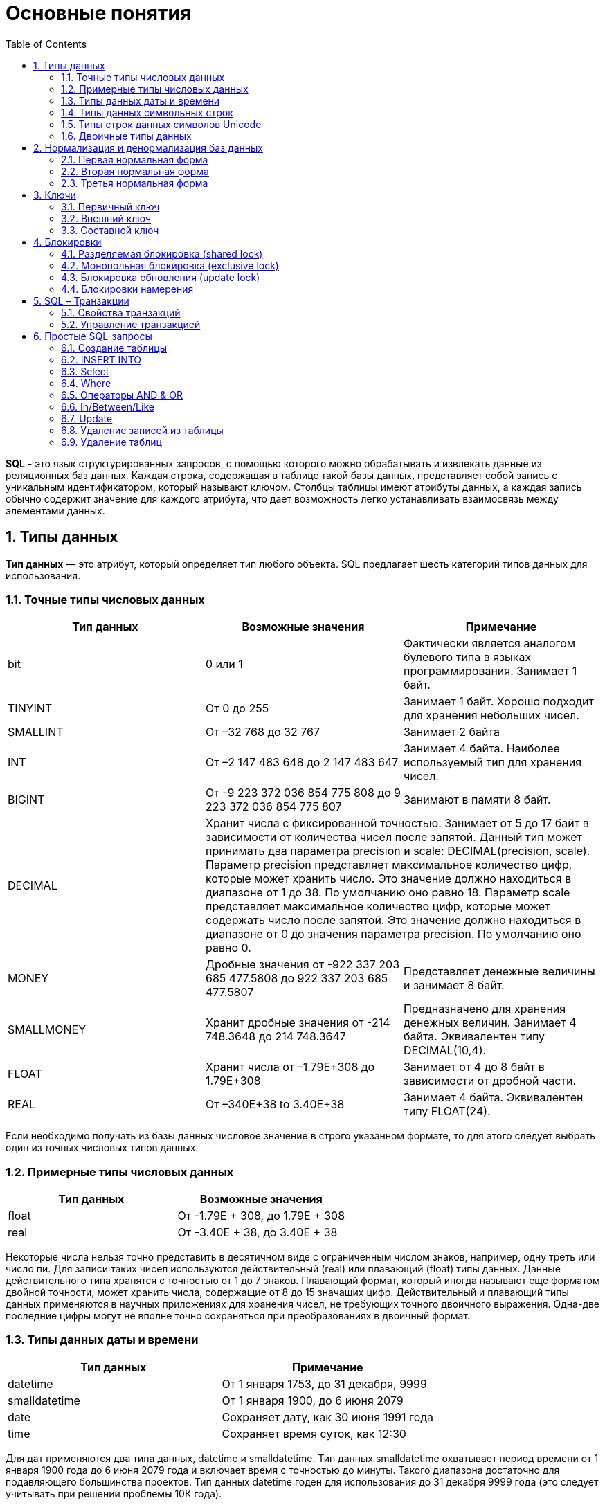 = Основные понятия
:sectnums:
:toc:

*SQL* - это язык структурированных запросов, с помощью которого можно обрабатывать и извлекать данные из реляционных баз данных. Каждая строка, содержащая в таблице такой базы данных, представляет собой запись с уникальным идентификатором, который называют ключом. Столбцы таблицы имеют атрибуты данных, а каждая запись обычно содержит значение для каждого атрибута, что дает возможность легко устанавливать взаимосвязь между элементами данных.

== Типы данных
*Тип данных* — это атрибут, который определяет тип любого объекта.
SQL предлагает шесть категорий типов данных для использования.

=== Точные типы числовых данных
|===
|Тип данных |Возможные значения |Примечание

|bit
|0 или 1
|Фактически является аналогом булевого типа в языках программирования. Занимает 1 байт.

|TINYINT
|От 0 до 255
|Занимает 1 байт. Хорошо подходит для хранения небольших чисел.

|SMALLINT
|От –32 768 до 32 767
|Занимает 2 байта

|INT
|От –2 147 483 648 до 2 147 483 647
|Занимает 4 байта. Наиболее используемый тип для хранения чисел.

|BIGINT
|От -9 223 372 036 854 775 808 до 9 223 372 036 854 775 807
|Занимают в памяти 8 байт.

|DECIMAL 2+^|Хранит числа c фиксированной точностью. Занимает от 5 до 17 байт в зависимости от количества чисел после запятой.
Данный тип может принимать два параметра precision и scale: DECIMAL(precision, scale). Параметр precision представляет максимальное количество цифр, которые может хранить число. Это значение должно находиться в диапазоне от 1 до 38. По умолчанию оно равно 18. Параметр scale представляет максимальное количество цифр, которые может содержать число после запятой. Это значение должно находиться в диапазоне от 0 до значения параметра precision. По умолчанию оно равно 0.

|MONEY
|Дробные значения от -922 337 203 685 477.5808 до 922 337 203 685 477.5807
|Представляет денежные величины и занимает 8 байт.

|SMALLMONEY
|Хранит дробные значения от -214 748.3648 до 214 748.3647
|Предназначено для хранения денежных величин. Занимает 4 байта. Эквивалентен типу DECIMAL(10,4).

|FLOAT
|Хранит числа от –1.79E+308 до 1.79E+308
|Занимает от 4 до 8 байт в зависимости от дробной части.

|REAL
|От –340E+38 to 3.40E+38
|Занимает 4 байта. Эквивалентен типу FLOAT(24).

|===
Если необходимо получать из базы данных числовое значение в строго указанном формате, то для этого следует выбрать один из точных числовых типов данных.

=== Примерные типы числовых данных
|===
|Тип данных |Возможные значения

|float
|От -1.79E + 308, до 	1.79E + 308

|real
|От 	-3.40E + 38, до 		3.40E + 38

|===
Некоторые числа нельзя точно представить в десятичном виде с ограниченным числом знаков, например, одну треть или число пи. Для записи таких чисел  используются действительный (real) или плавающий (float) типы данных. Данные действительного типа хранятся с точностью от 1 до 7 знаков. Плавающий формат, который иногда называют еще форматом двойной точности, может хранить числа, содержащие от 8 до 15 значащих цифр. Действительный и плавающий типы данных применяются в научных приложениях для хранения чисел, не требующих точного двоичного выражения. Одна-две последние цифры могут не вполне точно сохраняться при преобразованиях в двоичный формат.

=== Типы данных даты и времени
|===
|Тип данных |Примечание

|datetime
|От 1 января 1753, до 31 декабря, 9999

|smalldatetime
|От 1 января 1900, до 6 июня 2079

|date
| Сохраняет дату, как 30 июня 1991 года

|time
|	Сохраняет время суток, как 12:30

|===
Для дат применяются два типа данных, datetime и smalldatetime. Тип данных smalldatetime охватывает период времени от 1 января 1900 года до 6 июня 2079 года и включает время с точностью до минуты. Такого диапазона достаточно для подавляющего большинства проектов. Тип данных datetime годен для использования до 31 декабря 9999 года (это следует учитывать при решении проблемы 10К года).

=== Типы данных символьных строк
|===
|Тип данных |Возможные значения

|char
|Максимальная длина 8000 символов. (Фиксированная длина без Unicode символов)

|varchar
| Максимум 8000 символов. (Переменная длина данных не-Unicode).

|text
|Переменная длина данных, не Unicode с максимальной длиной 2147483647 символов.

|===

К этому типу относятся такие символьные данные, как имена или адреса. Можно выбрать символьный тип данных либо фиксированной длины, char, либо переменной длины, varchar.Фиксированный размер оказывается предпочтительным в тех случаях, когда данные имеют одинаковую или сходную длину, например, при вводе идентификатора автора (часто в этом качестве используют индивидуальный номер системы социальной безопасности). В большинстве ситуаций применение переменной длины данных не приводит к сколько-нибудь заметному увеличению времени обработки. В то же время фамилия автора может быть очень длинной, так что использование типа varchar оказывается вполне оправданным. Применительно к подавляющему большинству фамилий фиксированная длина поля означает потерю значительного объема памяти, поэтому лучше использовать тип данных varchar.При выборе того или иного типа данных всегда следует искать компромисс с учетом двух аспектов: с одной стороны, потери полезного объема памяти при использовании данных фиксированной длины, а с другой стороны, увеличения времени обработки в случае применения данных переменной длины.

=== Типы строк данных символов Unicode
|===
|Тип данных |Возможные значения

|nchar
|	Максимальная длина 4000 символов. (Фиксированная длина Unicode)

|nvarchar
|Максимальная длина 4000 символов. (Переменная длина Unicode)

|nvarchar(max)
|Максимальная длина 231 символов (SQL Server 2005). (Переменная длина Unicode)

|ntext
|Максимальная длина 1,073,741,823 символов. (Переменная длина Unicode)

|===
SQL Server 7.0 поддерживает набор символов Unicode. В связи с этим, чтобы воспользоваться всеми преимуществами, предоставляемыми расширенными возможностями Unicode, необходимо было ввести дополнительный тип данных. Если необходимо использовать символьные данные Unicode, то следует указать тип данных Nchar или, если это информация переменной длины, то Nvarchar. При вводе данных Unicode их следует заключать в одиночные кавычки, причем непосредственно перед ними необходимо поставить заглавную латинскую букву N. Ограничение максимальной длины информации при работе с типом данных Unicode составляет 4000 знаков. Это объясняется тем, что для хранения каждого символа Unicode требуется два байта памяти. Поэтому на стандартную страницу памяти размером 8К можно поместить в два раза меньше символов Unicode, чем при использовании обычных символов.

=== Двоичные типы данных
|===
|Тип данных |Возможные значения

|binary
|Максимальная длина 8000 байт (фиксированная длина двоичных данных)

|varbinary
|Максимальная длина 8000 байт. (Переменной длины двоичных данных)

|varbinary(max)
|Максимальная длина 231 байт (SQL Server 2005). (Переменная длина двоичные данные)

|image
|Максимальная длина 2147483647 байт. (Переменная длина двоичных данных)

|===

Если в базе данных необходимо хранить двоичную информацию, имеется выбор между двумя форматами представления: c фиксированной или переменной длиной. Данным фиксированной длины соответствует тип данных binary, а двоичным данным переменной длины соответствует тип данных varbinary.

== Нормализация и денормализация баз данных
*Нормализация базы данных* - это процесс эффективной организации данных в базе данных.
Есть две причины процесса нормализации:

* Устранение избыточных данных, например, хранение тех же данных в более чем одной таблице.
* Обеспечение зависимостей данных.

*Денормализация* — намеренное приведение структуры базы данных в состояние, не соответствующее критериям нормализации, обычно проводимое с целью ускорения операций чтения из базы за счет добавления избыточных данных.

Нормализация состоит из ряда принципов, которые помогают в создании хорошей структуры базы данных. Эти принципы делятся на нормальные формы, их цель в организации структуры базы данных таким образом, чтобы правильно организовать структуру базы данных.

==== Первая нормальная форма
Правила первой нормальной формы:

* В таблице не должно быть дублирующих строк.
* В каждой ячейке таблицы хранится атомарное значение (одно не составное значение).
* В столбце хранятся данные одного типа.
* Нет упорядочивания строк сверху вниз (другими словами, порядок строк не несет в себе никакой информации).
* Нет упорядочивания столбцов слева направо (другими словами, порядок столбцов не несет в себе никакой информации).

Пример, допустим есть ненормализованная таблица:

|===
|ID покупателя |ФИО  |Заказ | Телефон

|10
|Егоров Егор
|Ноутбук Asus G53
| Мобильный телефон 44 888 77 77, Домашний Телефон 8-77-77

|10
|Егоров Егор
|Телефон Nokia 5310
| Мобильный телефон 44 888 77 77, Домашний Телефон 8-77-77

|10
|Егоров Егор
|Наушники LG 700
|Мобильный телефон 44 888 77 77, Домашний Телефон 8-77-77
|===

Такая таблица нарушает требования первой нормальной формы. Ее следует разбить на две части, а затем соединить их с помощью ключа.

Информация о клиенте
|===
|ID покупателя |ФИО | Мобильный телефон | Домашний телефон

|10
|Егоров Егор
|44 888 77 77
|8-77-77

|===

Информация о заказах

|===
|ID заказа |ID клиента |Заказ

|1
|10
|Ноутбук Asus G53

|2
|10
|Телефон Nokia 5310

|3
|10
|Наушники LG 700
|===

Такие таблицы соответствуют требованиям первой нормальной формы.

==== Вторая нормальная форма
*Правило второй нормальной формы* звучит следующим образом:

Отношение соответствует второй нормальной форме, если оно соответствует первой нормальной форме и каждый не ключевой атрибут неприводимо зависит от первичного ключа.

|===
|ФИО |Должность |Подразделение

|Егоров Егор
|Программист
|Отдел разработки ПО

|Иванов Иван
|Бухгалтер
|Бухгалтерия

|Борисов Борис
|Продавец
|Отдел реализации
|===

Допустим в организации каждому сотруднику присваивается уникальный табельный номер, который никогда не будет изменен. Таким образом, чтобы привести эту таблицу ко второй нормальной форме, необходимо добавить в нее еще один атрибут, т.е. столбец с табельным номером, который будет выступать первичным ключем.

|===
|Табельный номер |ФИО |Должность |Подразделение

|660
|Егоров Егор
|Программист
|Отдел разработки ПО

|212
|Иванов Иван
|Бухгалтер
|Бухгалтерия

|1024
|Борисов Борис
|Продавец
|Отдел реализации
|===

==== Третья нормальная форма
Отношение находится в третьей нормальй форме, когда находится во второй нормальной форме и каждый не ключевой атрибут нетранзитивно зависит от первичного ключа. Иначе говоря, третья нормальная форма требует выносить все не ключевые поля, содержимое которых может относиться к нескольким записям таблицы в отдельные таблицы.

|===
|CourseID |Course |TeacherID |Teacher

|1
|Математика
|1
|Егоров Егор

|2
|Java
|2
|Иванов Иван

|3
|Алгоритмы
|2
|Иванов Иван

|===

Такую ненормализованную таблицу требуется разбить на две разные таблицы:

|===
|TeacherID |Teacher

|1
|Егоров Егор

|2
|Иванов Иван
|===

Таким образом в первой таблице TeacherID является ключем, явный указывающий на преподавателя.

|===
|CourseID |Course |	TeacherID

|1
|Математика
|1

|2
|Java
|2

|3
|Алгоритмы
|2
|===

== Ключи
*Ключ* — это колонка или колонки, не имеющие в строках дублирующих значений.
*Ключи бывают:*

* Первичные.
* Внешние.
* Составные

==== Первичный ключ
Столбец, который в базе данных должен быть уникальным помечают первичным ключом. *Первичный ключ или primary key* означает, что в таблице значение колонки primary key не может повторяться. Таким образом данный ключ позволяет однозначно идентифицировать запись в таблице не боясь при этом, что значение столбца повториться.
Допустим есть таблица студентов с полями: ФИО, год рождения. Поскольку может возникнуть ситуация когда ФИО и год рождения совпадут сразу у нескольких студентов,  верным решением будет внести в таблицу первичный ключ:

|===
|Первичный ключ |ФИО |год рождения

|1
|Иванов Иван
|2001

|2
|Егоров Егор
|2002

|3
|Николаенко Николай
|2001

|===

==== Внешний ключ
Внешние ключи еще называют ссылочным, они необходимы для связывания таблиц между собой.

.Товары
|===
|Артикул |ID тип товара |Цена

|151687
|1
|104

|151605
|1
|42

|151690
|2
|77

|151601
|2
|90

|===

.Тип товара
|===
|ID |Тип товара

|1
|Джемпер

|2
|Футболка

|===

В таблице "Тип товара" внешним ключем будет поле "ID тип товара" в таблице "Товары". Благодаря такой зависимости образуется свзять между двумя таблицами.

==== Составной ключ
Бывают ситуации, когда при вставке в таблицу нужно проверять запись на уникальность сразу по нескольким полям.
*Составной ключ* — это несколько первичных ключей в таблице. Таким образом, создав составной ключ, уникальность записи будет проверяться по полям, которые объединенные в этот ключ.

|===
|Город |№ школы |Директор |Адрес |Телефон
|Гомель
|1
|Иванов Иван
|Лесная, 2
|2-22-99

|Минск
|1
|Егоров Егор
|Солнечная, 4
|4-44-44

|Минск
|2
|Николаенко Николай
|Радужная, 1
|5-55-55
|===

Составной ключ может состоять и более чем из двух полей. В таблице поля ГОРОД и НОМЕР ШКОЛЫ вместе образуют составной ключ. В такой таблице у разных записей не могут совпасть одновременно два поля "ГОРОД" и "НОМЕР ШКОЛЫ", а номер номера школ совпасть могут.

== Блокировки
*Блокировки*  - это механизм поддержки требований об изолированности транзакий.
Одновременный конкурентный доступ может вызывать разные отрицательные эффекты, например чтение  несуществующих данных или потерю модифицированных данных. Рассмотрим следующий практический пример:
Пользователь №1 из отдела кадров получает извещение, что сотрудник "Егор Егоров" поменял место жительства. Он вносит  соответствующее изменение в базу данных для данного сотрудника, но при просмотре другой информации об этом сотруднике он понимает,  что изменил адрес не того человека. Он нажимает кнопку отмены, уверенный в том, что данные после отмены операции изменения адреса уже не содержат никакой ошибки.
В то же самое время пользователь №2 в отделе проектирования обращается к данным второго сотрудника с именем Егор Егоров, чтобы отправить ему домой последнюю техническую документацию, поскольку этот служащий редко бывает в офисе. Однако пользователь №2 обратился к базе данных после того, как адрес этого второго сотрудника с именем Егор Егоров был ошибочно изменен, но до того, как он был исправлен. В результате письмо отправляется не тому адресату.
Чтобы предотвратить подобные проблемы, каждая система управления базами данных должна обладать механизмом для управления одновременным  доступом к данным всеми пользователями. Для обеспечения согласованности данных в случае одновременного обращения к данным несколькими пользователями,  применяют блокировки. Каждая прикладная программа блокирует требуемые ей данные, что гарантирует, что никакая другая программа не сможет  модифицировать эти данные. Когда другая прикладная программа пытается получить доступ к заблокированным данным для их модификации,  то система или завершает эту попытку ошибкой, или заставляет программу ожидать снятия блокировки.

Режимы блокировки определяют разные типы блокировок. Выбор определенного режима блокировки зависит от типа ресурса, который требуется заблокировать. Для блокировок ресурсов уровня строки и страницы применяются следующие три типа блокировок:

=== Разделяемая блокировка (shared lock)
Резервирует ресурс только для чтения. Другие процессы не могут изменять заблокированный таким образом ресурс, но  несколько процессов могут одновременно считывать информацию или накладывать разделяемую блокировку на один и тот же ресурс. Иными словами, чтение ресурса с разделяемой  блокировкой могут одновременно выполнять несколько процессов.

=== Монопольная блокировка (exclusive lock)
Резервирует страницу или строку для монопольного использования одной транзакции. Блокировка этого типа применяется такими инструкциями как _INSERT_, _UPDATE_ и _DELETE_, которые модифицируют ресурс. Монопольную блокировку нельзя установить, если на ресурс уже установлена разделяемая или монопольная блокировка другим процессом,  т.е. на ресурс может быть установлена только одна монопольная блокировка.

=== Блокировка обновления (update lock)
Является промежуточной между разделяемой блокировкой и монопольной. Блокировка обновления устанавливается  при намерении транзакции изменить данные, но при этом само изменение не происходит. В этом случае другим транзакциям разрешается устанавливать разделяемые блокировки, но не позволяется устанавливать монопольные блокировки,  до тех пор пока транзакция не завершится.

=== Блокировки намерения
Чтобы наложить монопольную блокировку на страницу данных, сервер должен убедиться, что ни на одну из записей, входящих в эту страницу, никакая блокировка не наложена. То есть необходимо перебрать все записи, входящие в страницу, и проверить их на наличие блокировок. То же самое, только в гораздо большем объеме, необходимо делать и для таблицы. Это было бы достаточно дорогостоящей операцией, но тут на помощь приходят блокировки намерения. Прежде чем ставить блокировку на конкретную запись, ставится соответствующая блокировка намерения на таблицу и страницу. Таким образом, отпадает необходимость проверять все записи, достаточно проверить, есть ли блокировка намерения на соответствующем уровне иерархии.

== SQL – Транзакции
*Транзакция* представляет собой единицу работы, которая выполняется с базой данных.
Транзакция является распространением одного или нескольких изменений в базу данных. Например, если необходимо создать запись или выполнить обновление, удаление записи из таблицы, то выполняется транзакцию в этой таблице. Важно контролировать эти операции, чтобы гарантировать целостность данных и обрабатывать ошибки базы данных.

==== Свойства транзакций
Транзакции имеют следующие четыре стандартных свойств, как правило, называют аббревиатурой ACID.

* *Atomicity* – гарантирует, что все операции в рамках единицы работы завершены успешно. В противном случае, транзакция прерывается в точке выхода из строя , и все предыдущие операции откатываются в прежнее состояние.

* *Consistency* – гарантирует, что база данных правильно изменяет состояния на более успешное совершенные транзакции.

* *Isolation* – позволяет транзакции работать независимо и прозрачно друг с другом.

* *Durability* – гарантирует, что результат или эффект зафиксированной транзакции сохраняется в случае сбоя системы.

==== Управление транзакцией
Следующие команды используются для управления операциями.

* *COMMIT* – для сохранения изменений.
* *ROLLBACK* – откат изменений.
* *SAVEPOINT* – создает точки внутри групп операций, которые следует откатить.
* *SET TRANSACTION* – размещает имя транзакции.

== Простые SQL-запросы

=== Создание таблицы
Для того, чтобы создать таблицу в SQL, используется выражение CREATE TABLE. Он принимает в качестве параметров все колонки, которые необходимо внести, а также их типы данных. Пример создания таблицы с названием _"Months"_, в которой будет три колонки:
_id_ - порядковый номер месяца (целочисленный тип или int).
_name_ - название месяца.
_days_ - число дней в конкретном месяце.
Код создания будет выглядить следующим образом:

----
CREATE TABLE months (id int, name varchar(10), days int);
----

=== INSERT INTO
*INSERT INTO* - этот запрос используется для добавления двумя разными способами новых строк данных в таблицу в базе данных.
*Способ первый:*

----
INSERT INTO months VALUES (1,'January',31);
----

Этот способ не подразумевает указания названий колонок, а лишь принимает значения в том порядке, в котором они указаны в таблице. Однако, если в будущем необходимо добавить дополнительные колонки, все предыдущие запросы работать не будут. Для решения данной проблемы следует использовать *второй способ*. Его суть заключается в том, что перед вводом данных указываются названия колонок.

----
INSERT INTO months (id,name,days) VALUES (2,'February',29);
----

=== Select

*Select* - это запрос используемый в случае, если необходимо показать данные в таблице.

----
SELECT * FROM characters
----

Результатом данного запроса будет таблица со всеми данными в таблице characters. Знак звёздочки (*) означает то, что необходимо показать все столбцы из таблицы без исключений. Так как в базе данных обычно больше одной таблицы, нам необходимо указывать название таблицы, данные из которой требуетя посмотреть. Сделать это можно используя ключевое слово FROM.
Когда необходимы лишь некоторые столбцы из таблицы, то можно указать их имена через запятую вместо звёздочки.

----
SELECT name, weapon FROM characters
----
=== Where

*Where* - это запрос позволяющий включить в вывод лишь некоторые конкретные строки. Данное ключевое слово позволяет фильтровать данные по определённому условию. Например:

----
SELECT *
FROM characters
WHERE weapon = 'pistol';
----

В следующем запросе выведутся те персонажи, которые в качестве оружия используют пистолет.

=== Операторы AND & OR
Операторы _AND & OR_ условия в _WHERE_ могут быть написаны с использованием логических операторов (AND/OR) и математические операторы сравнения (=, <, >, <=, >=, <>).
К примеру есть табличка, в которой записаны данные о четырех самых продаваемых музыкальных альбомах всех времён. Давайте выведем только те, жанром которых является рок, а продажи были меньше, чем 50 миллионов копий.
----
SELECT *
FROM albums
WHERE genre = 'rock' AND sales_in_millions <= 50
ORDER BY released
----

=== In/Between/Like
Условия в _WHERE_ могут быть записаны с использованием ещё нескольких команд, которыми являются:

* *IN* — сравнивает значение в столбце с несколькими возможными значениями и возвращает true, если значение совпадает хотя бы с одним значением
* *BETWEEN* — проверяет, находится ли значение в каком-то промежутке.
* *LIKE* — ищет по шаблону.

К примеру, можно сделать запрос для вывода данных об альбомах в жанре pop или soul:
----
SELECT * FROM albums WHERE genre IN (‘pop’,‘soul’);
----

Если необходимо вывести все альбомы, которые были выпущены в промежутке между 1975 и 1985 годом, можно использовать следующую запись:
----
SELECT * FROM albums WHERE released BETWEEN 1975 AND 1985;
----
Также, если необходимо вывести все альбомы, в названии которых есть буква ‘R’, можно использовать следующую запись:
----
SELECT * FROM albums WHERE album LIKE ‘%R%’;
----
Знак % означает любую последовательность символов (0 символов тоже считается за последовательность).
Если необходимо вывести все альбомы, первая буква в названии которых — ‘R’, то запись слегка изменится:
----
SELECT * FROM albums WHERE album LIKE ‘R%’;
----
В SQL также есть инверсия. Для этого достаточно написать _NOT_ перед любым логическим выражением в условии (NOT BETWEEN и так далее).

=== Update
Зачастую необходимо изменить данные в таблице. В SQL это делается с помощью *UPDATE*.

Использование *UPDATE* включает в себя выбор таблицы, в которой находится поле подлежащее изменению. Запись нового значения осуществляется с помощью запроса _WHERE_, чтобы обозначить конкретное место в таблице.
Предположим есть таблица с самыми высокооценёнными сериалами всех времён. Однако в ней есть несоответсвие: «Игра Престолов» обозначена как комедия, изменим значение поля следующим запросом:

----
UPDATE tv_series
SET genre = 'drama'
WHERE name = 'Game of Thrones';
----

=== Удаление записей из таблицы
Удаление записи из таблицы через SQL - очень простая операция. Всё, что нужно - это обозначить, что необходимо удалить.
----
DELETE FROM tv_series
WHERE id = 4;
----

Примечание: необходимо убедиться что используется запрос _WHERE_, когда происходит удаление записи из таблицы. Иначе удалятся все записи.

=== Удаление таблиц
Если необходимо все данные из таблицы, но при этом оставить саму таблицу, следует использовать команду *TRUNCATE*:
----
TRUNCATE TABLE table_name;
----

В случае, если необходимо удалить саму таблицу, то следует использовать команду *DROP*:

----
DROP TABLE table_name;
----